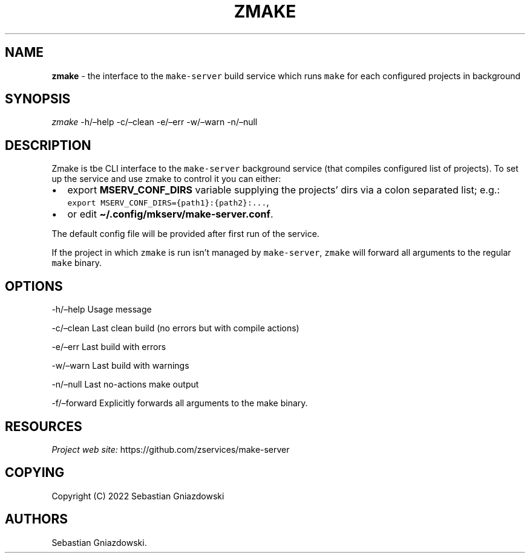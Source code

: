 .\" Automatically generated by Pandoc 2.9.2.1
.\"
.TH "ZMAKE" "1" "2022" "" ""
.hy
.SH NAME
.PP
\f[B]zmake\f[R] - the interface to the \f[C]make-server\f[R] build
service which runs \f[C]make\f[R] for each configured projects in
background
.SH SYNOPSIS
.PP
\f[I]zmake\f[R] -h/\[en]help -c/\[en]clean -e/\[en]err -w/\[en]warn
-n/\[en]null
.SH DESCRIPTION
.PP
Zmake is tbe CLI interface to the \f[C]make-server\f[R] background
service (that compiles configured list of projects).
To set up the service and use zmake to control it you can either:
.IP \[bu] 2
export \f[B]\f[CB]MSERV_CONF_DIRS\f[B]\f[R] variable supplying the
projects\[cq] dirs via a colon separated list; e.g.:
\f[C]export MSERV_CONF_DIRS={path1}:{path2}:\&...\f[R],
.IP \[bu] 2
or edit \f[B]\f[CB]\[ti]/.config/mkserv/make-server.conf\f[B]\f[R].
.PP
The default config file will be provided after first run of the service.
.PP
If the project in which \f[C]zmake\f[R] is run isn\[cq]t managed by
\f[C]make-server\f[R], \f[C]zmake\f[R] will forward all arguments to the
regular \f[C]make\f[R] binary.
.SH OPTIONS
.PP
-h/\[en]help Usage message
.PP
-c/\[en]clean Last clean build (no errors but with compile actions)
.PP
-e/\[en]err Last build with errors
.PP
-w/\[en]warn Last build with warnings
.PP
-n/\[en]null Last no-actions make output
.PP
-f/\[en]forward Explicitly forwards all arguments to the make binary.
.SH RESOURCES
.PP
\f[I]Project web site:\f[R] https://github.com/zservices/make-server
.SH COPYING
.PP
Copyright (C) 2022 Sebastian Gniazdowski
.SH AUTHORS
Sebastian Gniazdowski.
